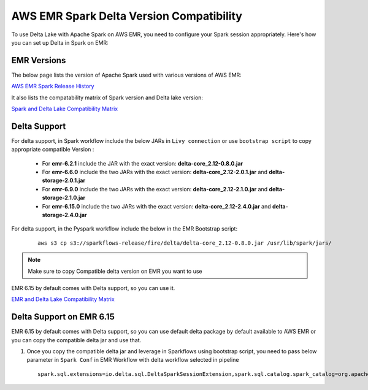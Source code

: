 AWS EMR Spark Delta Version Compatibility
==========

To use Delta Lake with Apache Spark on AWS EMR, you need to configure your Spark session appropriately. Here's how you can set up Delta in Spark on EMR:


EMR Versions
-----------

The below page lists the version of Apache Spark used with various versions of AWS EMR:

`AWS EMR Spark Release History <https://docs.aws.amazon.com/emr/latest/ReleaseGuide/Spark-release-history.html>`_

It also lists the compatability matrix of Spark version and Delta lake version:

`Spark and Delta Lake Compatibility Matrix <https://docs.delta.io/latest/releases.html>`_

Delta Support
------------

For delta support, in Spark workflow include the below JARs in ``Livy connection`` or use ``bootstrap script`` to copy appropriate compatible Version :

 * For **emr-6.2.1** include the JAR with the exact version: **delta-core_2.12-0.8.0.jar**

 * For **emr-6.6.0** include the two JARs with the exact version: **delta-core_2.12-2.0.1.jar** and **delta-storage-2.0.1.jar**

 * For **emr-6.9.0** include the two JARs with the exact version: **delta-core_2.12-2.1.0.jar** and **delta-storage-2.1.0.jar**

 * For **emr-6.15.0** include the two JARs with the exact version: **delta-core_2.12-2.4.0.jar** and **delta-storage-2.4.0.jar**


For delta support, in the Pyspark workflow include the below in the EMR Bootstrap script:

	::

  		aws s3 cp s3://sparkflows-release/fire/delta/delta-core_2.12-0.8.0.jar /usr/lib/spark/jars/

.. Note:: Make sure to copy Compatible delta version on EMR you want to use

EMR 6.15 by default comes with Delta support, so you can use it.

`EMR and Delta Lake Compatibility Matrix <https://docs.aws.amazon.com/emr/latest/ReleaseGuide/emr-delta.html>`_

Delta Support on EMR 6.15
----------

EMR 6.15 by default comes with Delta support, so you can use default delta package by default available to AWS EMR or you can copy the compatible delta jar and use that.

#. Once you copy the compatible delta jar and leverage in Sparkflows using bootstrap script, you need to pass below parameter in ``Spark Conf`` in EMR Workflow with delta workflow selected in pipeline

   ::

        spark.sql.extensions=io.delta.sql.DeltaSparkSessionExtension,spark.sql.catalog.spark_catalog=org.apache.spark.sql.delta.catalog.DeltaCatalog
